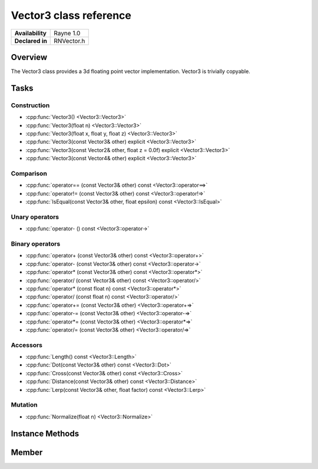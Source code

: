 .. _renvector3.rst:

***********************
Vector3 class reference
***********************

.. namespace:: RN
.. class:: Vector3

+---------------------+--------------------------------------+
|   **Availability**  |              Rayne 1.0               |
+---------------------+--------------------------------------+
| **Declared in**     | RNVector.h                           |
+---------------------+--------------------------------------+

Overview
========

.. inheritance_diagram::

The Vector3 class provides a 3d floating point vector implementation. Vector3 is trivially copyable.

Tasks
=====

Construction
------------

* :cpp:func:`Vector3() <Vector3::Vector3>`
* :cpp:func:`Vector3(float n) <Vector3::Vector3>`
* :cpp:func:`Vector3(float x, float y, float z) <Vector3::Vector3>`
* :cpp:func:`Vector3(const Vector3& other) explicit <Vector3::Vector3>`
* :cpp:func:`Vector3(const Vector2& other, float z = 0.0f) explicit <Vector3::Vector3>`
* :cpp:func:`Vector3(const Vector4& other) explicit <Vector3::Vector3>`
  
Comparison
----------

* :cpp:func:`operator== (const Vector3& other) const <Vector3::operator==>`
* :cpp:func:`operator!= (const Vector3& other) const <Vector3::operator!=>`
* :cpp:func:`IsEqual(const Vector3& other, float epsilon) const <Vector3::IsEqual>`

Unary operators
---------------

* :cpp:func:`operator- () const <Vector3::operator->`
  
Binary operators
----------------

* :cpp:func:`operator+ (const Vector3& other) const <Vector3::operator+>`
* :cpp:func:`operator- (const Vector3& other) const <Vector3::operator->`
* :cpp:func:`operator* (const Vector3& other) const <Vector3::operator*>`
* :cpp:func:`operator/ (const Vector3& other) const <Vector3::operator/>`
* :cpp:func:`operator* (const float n) const <Vector3::operator*>`
* :cpp:func:`operator/ (const float n) const <Vector3::operator/>`
* :cpp:func:`operator+= (const Vector3& other) <Vector3::operator+=>`
* :cpp:func:`operator-= (const Vector3& other) <Vector3::operator-=>`
* :cpp:func:`operator*= (const Vector3& other) <Vector3::operator*=>`
* :cpp:func:`operator/= (const Vector3& other) <Vector3::operator/=>`

Accessors
---------

* :cpp:func:`Length() const <Vector3::Length>`
* :cpp:func:`Dot(const Vector3& other) const <Vector3::Dot>`
* :cpp:func:`Cross(const Vector3& other) const <Vector3::Cross>`
* :cpp:func:`Distance(const Vector3& other) const <Vector3::Distance>`
* :cpp:func:`Lerp(const Vector3& other, float factor) const <Vector3::Lerp>`

 
Mutation
--------

* :cpp:func:`Normalize(float n) <Vector3::Normalize>`
  
Instance Methods
================

.. class:: Vector3 

	.. function:: Vector3()

		Initializes the `x`, `y` and `z` component to `0.0f`

	.. function:: Vector3(float n)

		Initializes the `x`, `y` and `z` component to the value in `n`

	.. function:: Vector3(float x, float y, float z)

		Initialized the `x`, `y` `z` component to the `x`, `y` and `z` parameters respectively

	.. function:: Vector3(const Vector3& other)

		Initialized the `x`, `y` `z` component to the `x`, `y` and `z` components of the `other` vector

	.. function:: Vector3(const Vector2& other, float z = 0.0f)

		Initialized the `x` and `y` component to the `x`, and `y` components of the `other` vector and the `z` component to `z`

	.. function:: Vector3(const Vector4& other)

		Initialized the `x`, `y` `z` component to the `x`, `y` and `z` components of the `other` vector

	.. function:: bool operator== (const Vector3& other) const

		Compares the vector against the other and returns `true` if they are deemed equal.
		This function is equivalent to calling `IsEqual(other, k::EpsilonFloat)`

	.. function:: bool operator!= (const Vector3& other) const

		Compares the vector against the other and returns `true` if they are deemed unequal.
		This function is equivalent to calling `!IsEqual(other, k::EpsilonFloat)`

	.. function:: bool IsEqual(const Vector3& other, float epsilon) const

		Compares the vector against the other using the provided epsilon. The function will subtract
		each component of the respective component of the other vector and compares them against the delta.
		If one exceeds the delta, the two vectors are deemed unequal and the function returns false.

	.. function:: Vector3 operator- () const

		Returns a new vector with its components negated.

	.. function:: Vector3 operator+ (const Vector3& other) const

		Returns a new vector with all components of the `other` vector added to the components of `this`

	.. function:: Vector3 operator- (const Vector3& other) const

		Returns a new vector with all components of the `other` vector subtracted from the components of `this`

	.. function:: Vector3 operator* (const Vector3& other) const

		Returns a new vector with all components of `this` multiplied with the components of the `other` vector

	.. function:: Vector3 operator/ (const Vector3& other) const

		Returns a new vector with all components of `this` divided by the components of the `other` vector

	.. function:: Vector3 operator* (const float n) const

		Returns a new vector with all components of `this` multiplied with `n`

	.. function:: Vector3 operator/ (const float n) const

		Returns a new vector with all components of `this` divided by `n`

	.. function:: Vector3& operator+= (const Vector3& other)

		Adds the components of the `other` vector to the respective components of the vector

		:return: Reference to the mutated vector

	.. function:: Vector3& operator-= (const Vector3& other)

		Subtracts the components of the `other` vector from the respective components of the vector

		:return: Reference to the mutated vector

	.. function:: Vector3& operator*= (const Vector3& other)

		Multiplies the components of the `other` vector with the respective components of the vector

		:return: Reference to the mutated vector

	.. function:: Vector3& operator/= (const Vector3& other)

		Divides the components of the `other` vector by the respective components of the vector

		:return: Reference to the mutated vector

	.. function:: float Length() const

		Returns the length of the vector

	.. function:: float Dot(const Vector3& other) const

		Returns the dot product of the vector and the `other` vector

	.. function:: Vector3 Cross(const Vector3& other) const

		Returns the cross product of the vector and the `other` vector

	.. function:: float Distance(const Vector3& other) const

		Returns the distance between this vector and the `other` vector

	.. function:: Vector3 Lerp(const Vector3& other, float factor) const

		Linearly interpolates between this vector and the `other` vector by the given `factor` and returns the result

	.. function:: Vector3& Normalize(const float n)

		Normalizes the vector to the constant `n`

		:return: Reference to the mutated vector

Member
======

.. class:: Vector3

	.. member:: float x

		The x component of the vector

	.. member:: float y

		The y component of the vector

	.. member:: float z

		The z component of the vector

